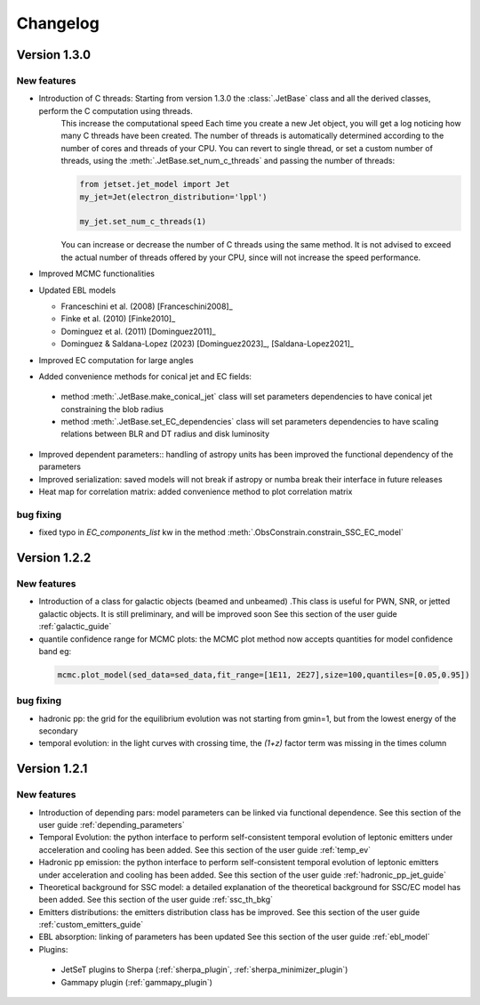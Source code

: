 
Changelog
=========


Version 1.3.0
------------- 

New features
^^^^^^^^^^^^

- Introduction of C threads: Starting from version 1.3.0 the :class:`.JetBase` class and all the derived classes, perform the C computation using threads. 
    This increase the computational speed Each time you create a new Jet object, you will get a log noticing how many C threads have been created.
    The number of threads is automatically determined according to the number of cores and threads of your CPU.
    You can revert to single thread, or set a custom number of threads, using the :meth:`.JetBase.set_num_c_threads` and passing the number of threads:

    .. code-block:: python

        from jetset.jet_model import Jet
        my_jet=Jet(electron_distribution='lppl')
        
        my_jet.set_num_c_threads(1)

    You can increase or decrease the number of C threads using the same method.
    It is not advised to exceed the actual number of threads offered by your CPU, 
    since will not increase the speed performance.

- Improved MCMC functionalities

- Updated EBL models
  
  - Franceschini et al. (2008) [Franceschini2008]_
  
  - Finke et al. (2010) [Finke2010]_ 
  
  - Dominguez et al. (2011) [Dominguez2011]_

  - Dominguez & Saldana-Lopez (2023) [Dominguez2023]_, [Saldana-Lopez2021]_

- Improved EC computation for large angles

- Added convenience methods for conical jet and EC fields:
  
 - method :meth:`.JetBase.make_conical_jet` class will set parameters dependencies to have  conical jet constraining the blob radius

 - method :meth:`.JetBase.set_EC_dependencies` class  will set parameters dependencies to have scaling relations between BLR and DT radius and disk luminosity
  
- Improved dependent parameters:: handling of astropy units has been improved  the functional dependency of the parameters

- Improved serialization: saved models will not break if astropy or numba break their interface in future releases

- Heat map for correlation matrix: added convenience method to plot correlation matrix


bug fixing 
^^^^^^^^^^
- fixed typo in `EC_components_list` kw in the method :meth:`.ObsConstrain.constrain_SSC_EC_model`

Version 1.2.2
------------- 



New features
^^^^^^^^^^^^
- Introduction of a class for galactic objects (beamed and unbeamed) .This class is useful for PWN, SNR, or jetted galactic objects. It is still preliminary, and will be improved soon See this section of the user guide  :ref:`galactic_guide`


- quantile confidence range for MCMC plots: the MCMC plot method now accepts quantities for model confidence band eg:

 .. code-block:: python

    mcmc.plot_model(sed_data=sed_data,fit_range=[1E11, 2E27],size=100,quantiles=[0.05,0.95])



bug fixing 
^^^^^^^^^^
- hadronic pp: the grid for the equilibrium evolution was not starting from gmin=1, but from the lowest energy of the secondary
- temporal evolution: in the light curves with crossing time, the `(1+z)` factor term was missing in the times column


Version 1.2.1
-------------

New features
^^^^^^^^^^^^

- Introduction of depending pars: model parameters can be linked via functional dependence.  See this section of the user guide  :ref:`depending_parameters`


- Temporal Evolution: the python interface to perform self-consistent temporal evolution of leptonic emitters under acceleration and cooling has been added. See this section of the user guide  :ref:`temp_ev`

- Hadronic pp emission: the python interface to perform self-consistent temporal evolution of leptonic emitters under acceleration and cooling has been added. See this section of the user guide  :ref:`hadronic_pp_jet_guide`


- Theoretical background for SSC model: a detailed explanation of the theoretical background for SSC/EC model has been added. See this section of the user guide  :ref:`ssc_th_bkg`


- Emitters distributions: the emitters distribution class has be improved. See this section of the user guide  :ref:`custom_emitters_guide`

- EBL absorption: linking of parameters has been updated See this section of the user guide  :ref:`ebl_model`


- Plugins:
 - JetSeT plugins to Sherpa (:ref:`sherpa_plugin`, :ref:`sherpa_minimizer_plugin`) 
 - Gammapy plugin  (:ref:`gammapy_plugin`)




